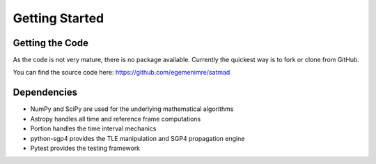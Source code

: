 Getting Started
===============

Getting the Code
----------------
As the code is not very mature, there is no package available. Currently the quickest way is to fork or clone from
GitHub.

You can find the source code here: https://github.com/egemenimre/satmad

Dependencies
------------
- NumPy and SciPy are used for the underlying mathematical algorithms
- Astropy handles all time and reference frame computations
- Portion handles the time interval mechanics
- python-sgp4 provides the TLE manipulation and SGP4 propagation engine
- Pytest provides the testing framework
